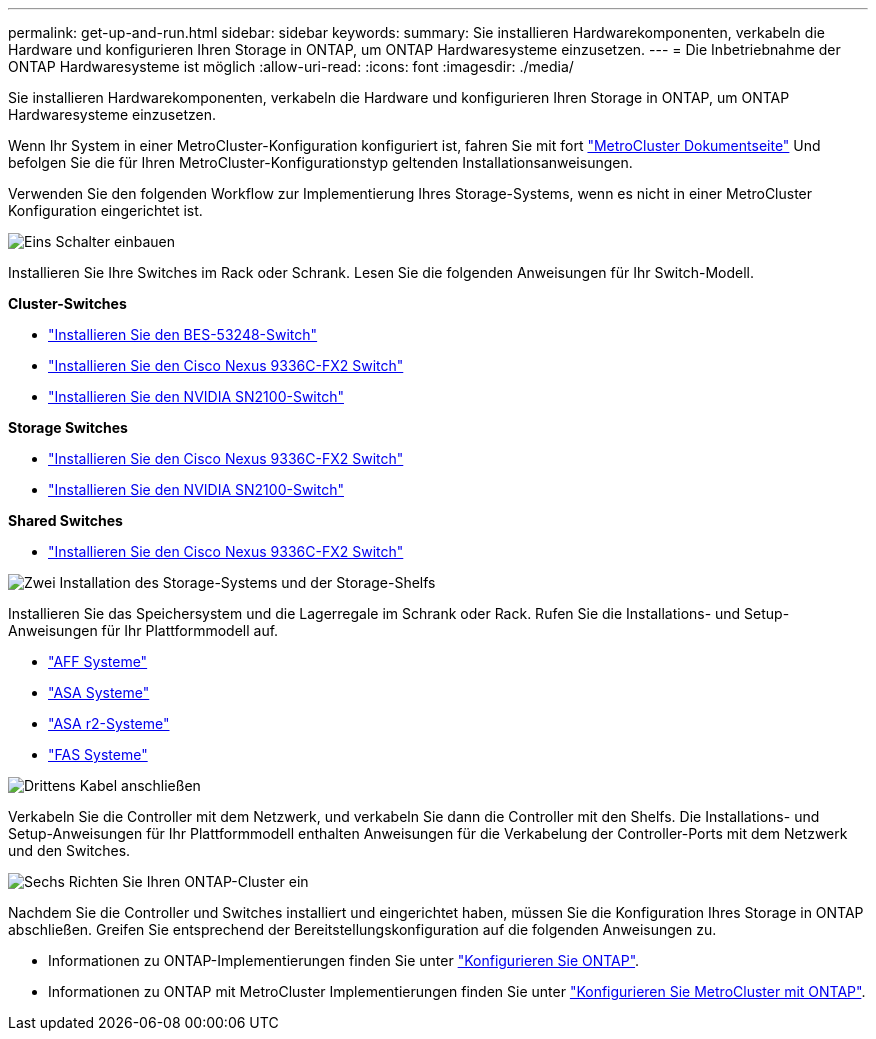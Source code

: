 ---
permalink: get-up-and-run.html 
sidebar: sidebar 
keywords:  
summary: Sie installieren Hardwarekomponenten, verkabeln die Hardware und konfigurieren Ihren Storage in ONTAP, um ONTAP Hardwaresysteme einzusetzen. 
---
= Die Inbetriebnahme der ONTAP Hardwaresysteme ist möglich
:allow-uri-read: 
:icons: font
:imagesdir: ./media/


[role="lead"]
Sie installieren Hardwarekomponenten, verkabeln die Hardware und konfigurieren Ihren Storage in ONTAP, um ONTAP Hardwaresysteme einzusetzen.

Wenn Ihr System in einer MetroCluster-Konfiguration konfiguriert ist, fahren Sie mit fort https://docs.netapp.com/us-en/ontap-metrocluster/index.html["MetroCluster Dokumentseite"] Und befolgen Sie die für Ihren MetroCluster-Konfigurationstyp geltenden Installationsanweisungen.

Verwenden Sie den folgenden Workflow zur Implementierung Ihres Storage-Systems, wenn es nicht in einer MetroCluster Konfiguration eingerichtet ist.

.image:https://raw.githubusercontent.com/NetAppDocs/common/main/media/number-1.png["Eins"] Schalter einbauen
[role="quick-margin-para"]
Installieren Sie Ihre Switches im Rack oder Schrank. Lesen Sie die folgenden Anweisungen für Ihr Switch-Modell.

[role="quick-margin-para"]
**Cluster-Switches**

[role="quick-margin-list"]
* link:https://docs.netapp.com/us-en/ontap-systems-switches/switch-bes-53248/install-hardware-bes53248.html["Installieren Sie den BES-53248-Switch"^]
* link:https://docs.netapp.com/us-en/ontap-systems-switches/switch-cisco-9336c-fx2/install-switch-9336c-cluster.html["Installieren Sie den Cisco Nexus 9336C-FX2 Switch"^]
* link:https://docs.netapp.com/us-en/ontap-systems-switches/switch-nvidia-sn2100/install-hardware-sn2100-cluster.html["Installieren Sie den NVIDIA SN2100-Switch"^]


[role="quick-margin-para"]
**Storage Switches**

[role="quick-margin-list"]
* link:https://docs.netapp.com/us-en/ontap-systems-switches/switch-cisco-9336c-fx2-storage/install-9336c-storage.html["Installieren Sie den Cisco Nexus 9336C-FX2 Switch"^]
* link:https://docs.netapp.com/us-en/ontap-systems-switches/switch-nvidia-sn2100-storage/configure-overview-sn2100-storage.html["Installieren Sie den NVIDIA SN2100-Switch"^]


[role="quick-margin-para"]
**Shared Switches**

[role="quick-margin-list"]
* link:https://docs.netapp.com/us-en/ontap-systems-switches/switch-cisco-9336c-fx2-shared/install-9336c-shared.html["Installieren Sie den Cisco Nexus 9336C-FX2 Switch"^]^


.image:https://raw.githubusercontent.com/NetAppDocs/common/main/media/number-2.png["Zwei"] Installation des Storage-Systems und der Storage-Shelfs
[role="quick-margin-para"]
Installieren Sie das Speichersystem und die Lagerregale im Schrank oder Rack. Rufen Sie die Installations- und Setup-Anweisungen für Ihr Plattformmodell auf.

[role="quick-margin-list"]
* link:aff-landing/index.html["AFF Systeme"]
* link:allsan-landing/index.html["ASA Systeme"]
* https://docs.netapp.com/us-en/asa-r2/index.html["ASA r2-Systeme"]
* link:fas/index.html["FAS Systeme"]


.image:https://raw.githubusercontent.com/NetAppDocs/common/main/media/number-3.png["Drittens"] Kabel anschließen
[role="quick-margin-para"]
Verkabeln Sie die Controller mit dem Netzwerk, und verkabeln Sie dann die Controller mit den Shelfs.  Die Installations- und Setup-Anweisungen für Ihr Plattformmodell enthalten Anweisungen für die Verkabelung der Controller-Ports mit dem Netzwerk und den Switches.

.image:https://raw.githubusercontent.com/NetAppDocs/common/main/media/number-6.png["Sechs"] Richten Sie Ihren ONTAP-Cluster ein
[role="quick-margin-para"]
Nachdem Sie die Controller und Switches installiert und eingerichtet haben, müssen Sie die Konfiguration Ihres Storage in ONTAP abschließen. Greifen Sie entsprechend der Bereitstellungskonfiguration auf die folgenden Anweisungen zu.

[role="quick-margin-list"]
* Informationen zu ONTAP-Implementierungen finden Sie unter https://docs.netapp.com/us-en/ontap/task_configure_ontap.html["Konfigurieren Sie ONTAP"].
* Informationen zu ONTAP mit MetroCluster Implementierungen finden Sie unter https://docs.netapp.com/us-en/ontap-metrocluster/["Konfigurieren Sie MetroCluster mit ONTAP"].

